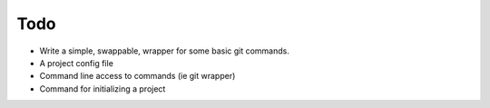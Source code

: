 Todo
====

* Write a simple, swappable, wrapper for some basic git commands.
* A project config file
* Command line access to commands (ie git wrapper)
* Command for initializing a project
